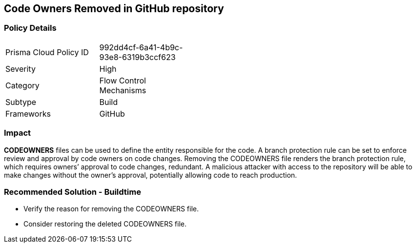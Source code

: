 == Code Owners Removed in GitHub repository

=== Policy Details 

[width=45%]
[cols="1,1"]
|=== 

|Prisma Cloud Policy ID 
|992dd4cf-6a41-4b9c-93e8-6319b3ccf623

|Severity
|High
// add severity level

|Category
|Flow Control Mechanisms
// add category+link

|Subtype
|Build
// add subtype-build/runtime

|Frameworks
|GitHub

|=== 

=== Impact
**CODEOWNERS** files can be used to define the entity responsible for the code. A branch protection rule can be set to enforce review and approval by code owners on code changes. Removing the CODEOWNERS file renders the branch protection rule, which requires owners’ approval to code changes, redundant. A malicious attacker with access to the repository will be able to make changes without the owner's approval, potentially allowing code to reach production.

=== Recommended Solution - Buildtime

* Verify the reason for removing the CODEOWNERS file. 
* Consider restoring the deleted CODEOWNERS file.




